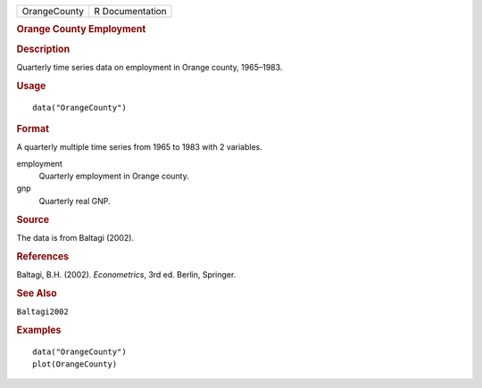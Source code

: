 .. container::

   .. container::

      ============ ===============
      OrangeCounty R Documentation
      ============ ===============

      .. rubric:: Orange County Employment
         :name: orange-county-employment

      .. rubric:: Description
         :name: description

      Quarterly time series data on employment in Orange county,
      1965–1983.

      .. rubric:: Usage
         :name: usage

      ::

         data("OrangeCounty")

      .. rubric:: Format
         :name: format

      A quarterly multiple time series from 1965 to 1983 with 2
      variables.

      employment
         Quarterly employment in Orange county.

      gnp
         Quarterly real GNP.

      .. rubric:: Source
         :name: source

      The data is from Baltagi (2002).

      .. rubric:: References
         :name: references

      Baltagi, B.H. (2002). *Econometrics*, 3rd ed. Berlin, Springer.

      .. rubric:: See Also
         :name: see-also

      ``Baltagi2002``

      .. rubric:: Examples
         :name: examples

      ::

         data("OrangeCounty")
         plot(OrangeCounty)
